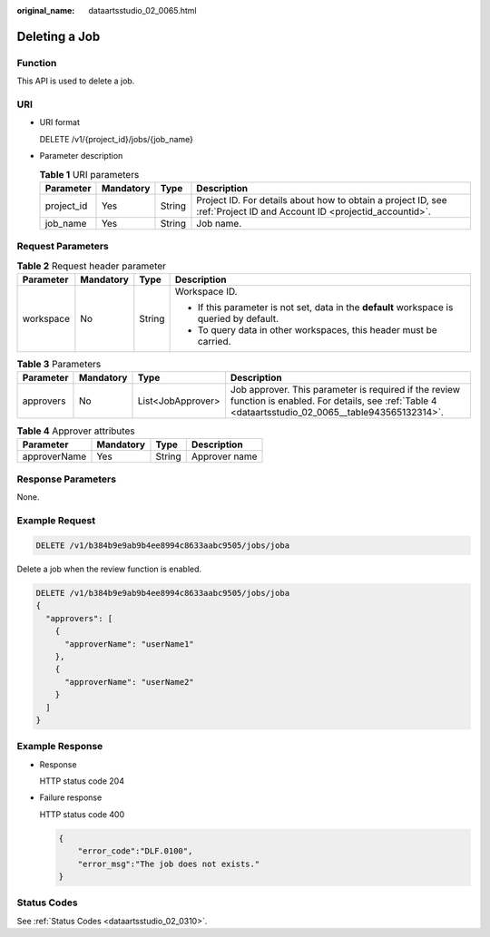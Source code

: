 :original_name: dataartsstudio_02_0065.html

.. _dataartsstudio_02_0065:

Deleting a Job
==============

Function
--------

This API is used to delete a job.

URI
---

-  URI format

   DELETE /v1/{project_id}/jobs/{job_name}

-  Parameter description

   .. table:: **Table 1** URI parameters

      +------------+-----------+--------+-----------------------------------------------------------------------------------------------------------------------+
      | Parameter  | Mandatory | Type   | Description                                                                                                           |
      +============+===========+========+=======================================================================================================================+
      | project_id | Yes       | String | Project ID. For details about how to obtain a project ID, see :ref:`Project ID and Account ID <projectid_accountid>`. |
      +------------+-----------+--------+-----------------------------------------------------------------------------------------------------------------------+
      | job_name   | Yes       | String | Job name.                                                                                                             |
      +------------+-----------+--------+-----------------------------------------------------------------------------------------------------------------------+

Request Parameters
------------------

.. table:: **Table 2** Request header parameter

   +-----------------+-----------------+-----------------+-------------------------------------------------------------------------------------------+
   | Parameter       | Mandatory       | Type            | Description                                                                               |
   +=================+=================+=================+===========================================================================================+
   | workspace       | No              | String          | Workspace ID.                                                                             |
   |                 |                 |                 |                                                                                           |
   |                 |                 |                 | -  If this parameter is not set, data in the **default** workspace is queried by default. |
   |                 |                 |                 | -  To query data in other workspaces, this header must be carried.                        |
   +-----------------+-----------------+-----------------+-------------------------------------------------------------------------------------------+

.. table:: **Table 3** Parameters

   +-----------+-----------+-------------------+----------------------------------------------------------------------------------------------------------------------------------------------------------+
   | Parameter | Mandatory | Type              | Description                                                                                                                                              |
   +===========+===========+===================+==========================================================================================================================================================+
   | approvers | No        | List<JobApprover> | Job approver. This parameter is required if the review function is enabled. For details, see :ref:`Table 4 <dataartsstudio_02_0065__table943565132314>`. |
   +-----------+-----------+-------------------+----------------------------------------------------------------------------------------------------------------------------------------------------------+

.. _dataartsstudio_02_0065__table943565132314:

.. table:: **Table 4** Approver attributes

   ============ ========= ====== =============
   Parameter    Mandatory Type   Description
   ============ ========= ====== =============
   approverName Yes       String Approver name
   ============ ========= ====== =============

Response Parameters
-------------------

None.

Example Request
---------------

.. code-block:: text

   DELETE /v1/b384b9e9ab9b4ee8994c8633aabc9505/jobs/joba

Delete a job when the review function is enabled.

.. code-block:: text

   DELETE /v1/b384b9e9ab9b4ee8994c8633aabc9505/jobs/joba
   {
     "approvers": [
       {
         "approverName": "userName1"
       },
       {
         "approverName": "userName2"
       }
     ]
   }

Example Response
----------------

-  Response

   HTTP status code 204

-  Failure response

   HTTP status code 400

   .. code-block::

      {
          "error_code":"DLF.0100",
          "error_msg":"The job does not exists."
      }

Status Codes
------------

See :ref:`Status Codes <dataartsstudio_02_0310>`.
